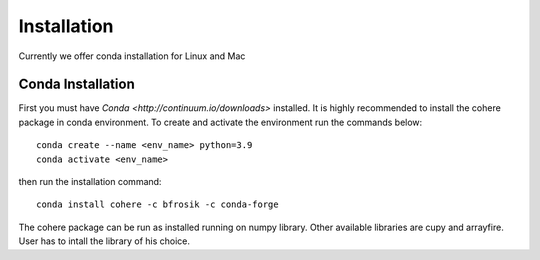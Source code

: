 ============
Installation
============
Currently we offer conda installation for Linux and Mac

Conda Installation
==================

First you must have `Conda <http://continuum.io/downloads>` installed.
It is highly recommended to install the cohere package in conda environment.
To create and activate the environment run the commands below::
    conda create --name <env_name> python=3.9
    conda activate <env_name>

then run the installation command::

    conda install cohere -c bfrosik -c conda-forge

The cohere package can be run as installed running on numpy library. Other available libraries are cupy and arrayfire.
User has to intall the library of his choice.
